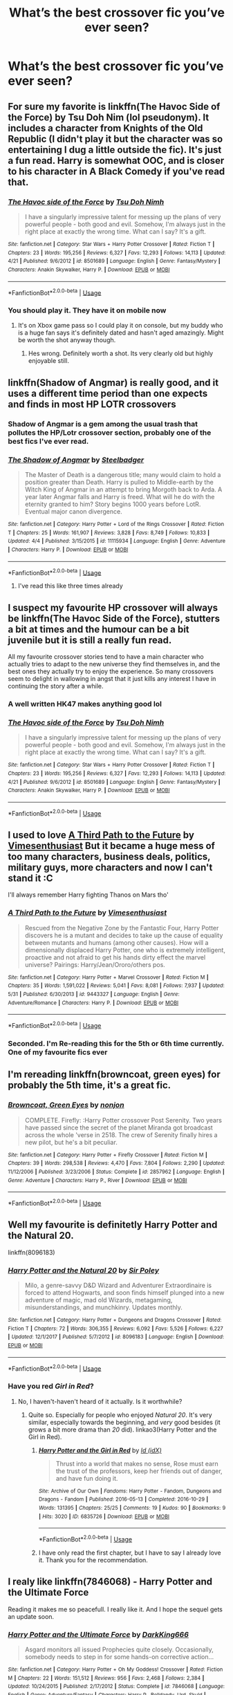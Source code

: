 #+TITLE: What’s the best crossover fic you’ve ever seen?

* What’s the best crossover fic you’ve ever seen?
:PROPERTIES:
:Author: glisteningsunlight
:Score: 14
:DateUnix: 1528852057.0
:DateShort: 2018-Jun-13
:END:

** For sure my favorite is linkffn(The Havoc Side of the Force) by Tsu Doh Nim (lol pseudonym). It includes a character from Knights of the Old Republic (I didn't play it but the character was so entertaining I dug a little outside the fic). It's just a fun read. Harry is somewhat OOC, and is closer to his character in A Black Comedy if you've read that.
:PROPERTIES:
:Author: mufasaLIVES
:Score: 12
:DateUnix: 1528865153.0
:DateShort: 2018-Jun-13
:END:

*** [[https://www.fanfiction.net/s/8501689/1/][*/The Havoc side of the Force/*]] by [[https://www.fanfiction.net/u/3484707/Tsu-Doh-Nimh][/Tsu Doh Nimh/]]

#+begin_quote
  I have a singularly impressive talent for messing up the plans of very powerful people - both good and evil. Somehow, I'm always just in the right place at exactly the wrong time. What can I say? It's a gift.
#+end_quote

^{/Site/:} ^{fanfiction.net} ^{*|*} ^{/Category/:} ^{Star} ^{Wars} ^{+} ^{Harry} ^{Potter} ^{Crossover} ^{*|*} ^{/Rated/:} ^{Fiction} ^{T} ^{*|*} ^{/Chapters/:} ^{23} ^{*|*} ^{/Words/:} ^{195,256} ^{*|*} ^{/Reviews/:} ^{6,327} ^{*|*} ^{/Favs/:} ^{12,293} ^{*|*} ^{/Follows/:} ^{14,113} ^{*|*} ^{/Updated/:} ^{4/21} ^{*|*} ^{/Published/:} ^{9/6/2012} ^{*|*} ^{/id/:} ^{8501689} ^{*|*} ^{/Language/:} ^{English} ^{*|*} ^{/Genre/:} ^{Fantasy/Mystery} ^{*|*} ^{/Characters/:} ^{Anakin} ^{Skywalker,} ^{Harry} ^{P.} ^{*|*} ^{/Download/:} ^{[[http://www.ff2ebook.com/old/ffn-bot/index.php?id=8501689&source=ff&filetype=epub][EPUB]]} ^{or} ^{[[http://www.ff2ebook.com/old/ffn-bot/index.php?id=8501689&source=ff&filetype=mobi][MOBI]]}

--------------

*FanfictionBot*^{2.0.0-beta} | [[https://github.com/tusing/reddit-ffn-bot/wiki/Usage][Usage]]
:PROPERTIES:
:Author: FanfictionBot
:Score: 2
:DateUnix: 1528865169.0
:DateShort: 2018-Jun-13
:END:


*** You should play it. They have it on mobile now
:PROPERTIES:
:Author: RenegadeNine
:Score: 1
:DateUnix: 1528929082.0
:DateShort: 2018-Jun-14
:END:

**** It's on Xbox game pass so I could play it on console, but my buddy who is a huge fan says it's definitely dated and hasn't aged amazingly. Might be worth the shot anyway though.
:PROPERTIES:
:Author: mufasaLIVES
:Score: 1
:DateUnix: 1528929589.0
:DateShort: 2018-Jun-14
:END:

***** Hes wrong. Definitely worth a shot. Its very clearly old but highly enjoyable still.
:PROPERTIES:
:Author: RenegadeNine
:Score: 2
:DateUnix: 1528933960.0
:DateShort: 2018-Jun-14
:END:


** linkffn(Shadow of Angmar) is really good, and it uses a different time period than one expects and finds in most HP LOTR crossovers
:PROPERTIES:
:Author: sicarius0218
:Score: 20
:DateUnix: 1528853708.0
:DateShort: 2018-Jun-13
:END:

*** Shadow of Angmar is a gem among the usual trash that pollutes the HP/Lotr crossover section, probably one of the best fics I've ever read.
:PROPERTIES:
:Author: NecroBanshee
:Score: 5
:DateUnix: 1528889659.0
:DateShort: 2018-Jun-13
:END:


*** [[https://www.fanfiction.net/s/11115934/1/][*/The Shadow of Angmar/*]] by [[https://www.fanfiction.net/u/5291694/Steelbadger][/Steelbadger/]]

#+begin_quote
  The Master of Death is a dangerous title; many would claim to hold a position greater than Death. Harry is pulled to Middle-earth by the Witch King of Angmar in an attempt to bring Morgoth back to Arda. A year later Angmar falls and Harry is freed. What will he do with the eternity granted to him? Story begins 1000 years before LotR. Eventual major canon divergence.
#+end_quote

^{/Site/:} ^{fanfiction.net} ^{*|*} ^{/Category/:} ^{Harry} ^{Potter} ^{+} ^{Lord} ^{of} ^{the} ^{Rings} ^{Crossover} ^{*|*} ^{/Rated/:} ^{Fiction} ^{T} ^{*|*} ^{/Chapters/:} ^{25} ^{*|*} ^{/Words/:} ^{161,907} ^{*|*} ^{/Reviews/:} ^{3,828} ^{*|*} ^{/Favs/:} ^{8,749} ^{*|*} ^{/Follows/:} ^{10,833} ^{*|*} ^{/Updated/:} ^{4/4} ^{*|*} ^{/Published/:} ^{3/15/2015} ^{*|*} ^{/id/:} ^{11115934} ^{*|*} ^{/Language/:} ^{English} ^{*|*} ^{/Genre/:} ^{Adventure} ^{*|*} ^{/Characters/:} ^{Harry} ^{P.} ^{*|*} ^{/Download/:} ^{[[http://www.ff2ebook.com/old/ffn-bot/index.php?id=11115934&source=ff&filetype=epub][EPUB]]} ^{or} ^{[[http://www.ff2ebook.com/old/ffn-bot/index.php?id=11115934&source=ff&filetype=mobi][MOBI]]}

--------------

*FanfictionBot*^{2.0.0-beta} | [[https://github.com/tusing/reddit-ffn-bot/wiki/Usage][Usage]]
:PROPERTIES:
:Author: FanfictionBot
:Score: 1
:DateUnix: 1528853715.0
:DateShort: 2018-Jun-13
:END:

**** I've read this like three times already
:PROPERTIES:
:Author: ThatWeirdBookLady
:Score: 3
:DateUnix: 1528873406.0
:DateShort: 2018-Jun-13
:END:


** I suspect my favourite HP crossover will always be linkffn(The Havoc Side of the Force), stutters a bit at times and the humour can be a bit juvenile but it is still a really fun read.

All my favourite crossover stories tend to have a main character who actually tries to adapt to the new universe they find themselves in, and the best ones they actually try to enjoy the experience. So many crossovers seem to delight in wallowing in angst that it just kills any interest I have in continuing the story after a while.
:PROPERTIES:
:Author: smurph26
:Score: 7
:DateUnix: 1528865462.0
:DateShort: 2018-Jun-13
:END:

*** A well written HK47 makes anything good lol
:PROPERTIES:
:Author: RenegadeNine
:Score: 5
:DateUnix: 1528917468.0
:DateShort: 2018-Jun-13
:END:


*** [[https://www.fanfiction.net/s/8501689/1/][*/The Havoc side of the Force/*]] by [[https://www.fanfiction.net/u/3484707/Tsu-Doh-Nimh][/Tsu Doh Nimh/]]

#+begin_quote
  I have a singularly impressive talent for messing up the plans of very powerful people - both good and evil. Somehow, I'm always just in the right place at exactly the wrong time. What can I say? It's a gift.
#+end_quote

^{/Site/:} ^{fanfiction.net} ^{*|*} ^{/Category/:} ^{Star} ^{Wars} ^{+} ^{Harry} ^{Potter} ^{Crossover} ^{*|*} ^{/Rated/:} ^{Fiction} ^{T} ^{*|*} ^{/Chapters/:} ^{23} ^{*|*} ^{/Words/:} ^{195,256} ^{*|*} ^{/Reviews/:} ^{6,327} ^{*|*} ^{/Favs/:} ^{12,293} ^{*|*} ^{/Follows/:} ^{14,113} ^{*|*} ^{/Updated/:} ^{4/21} ^{*|*} ^{/Published/:} ^{9/6/2012} ^{*|*} ^{/id/:} ^{8501689} ^{*|*} ^{/Language/:} ^{English} ^{*|*} ^{/Genre/:} ^{Fantasy/Mystery} ^{*|*} ^{/Characters/:} ^{Anakin} ^{Skywalker,} ^{Harry} ^{P.} ^{*|*} ^{/Download/:} ^{[[http://www.ff2ebook.com/old/ffn-bot/index.php?id=8501689&source=ff&filetype=epub][EPUB]]} ^{or} ^{[[http://www.ff2ebook.com/old/ffn-bot/index.php?id=8501689&source=ff&filetype=mobi][MOBI]]}

--------------

*FanfictionBot*^{2.0.0-beta} | [[https://github.com/tusing/reddit-ffn-bot/wiki/Usage][Usage]]
:PROPERTIES:
:Author: FanfictionBot
:Score: 1
:DateUnix: 1528865471.0
:DateShort: 2018-Jun-13
:END:


** I used to love [[https://www.fanfiction.net/s/9443327/1/A-Third-Path-to-the-Future][A Third Path to the Future]] by [[https://www.fanfiction.net/u/4785338/Vimesenthusiast][Vimesenthusiast]] But it became a huge mess of too many characters, business deals, politics, military guys, more characters and now I can't stand it :C

I'll always remember Harry fighting Thanos on Mars tho'
:PROPERTIES:
:Author: DEFEATED_GUY
:Score: 7
:DateUnix: 1528864231.0
:DateShort: 2018-Jun-13
:END:

*** [[https://www.fanfiction.net/s/9443327/1/][*/A Third Path to the Future/*]] by [[https://www.fanfiction.net/u/4785338/Vimesenthusiast][/Vimesenthusiast/]]

#+begin_quote
  Rescued from the Negative Zone by the Fantastic Four, Harry Potter discovers he is a mutant and decides to take up the cause of equality between mutants and humans (among other causes). How will a dimensionally displaced Harry Potter, one who is extremely intelligent, proactive and not afraid to get his hands dirty effect the marvel universe? Pairings: Harry/Jean/Ororo/others pos.
#+end_quote

^{/Site/:} ^{fanfiction.net} ^{*|*} ^{/Category/:} ^{Harry} ^{Potter} ^{+} ^{Marvel} ^{Crossover} ^{*|*} ^{/Rated/:} ^{Fiction} ^{M} ^{*|*} ^{/Chapters/:} ^{35} ^{*|*} ^{/Words/:} ^{1,591,022} ^{*|*} ^{/Reviews/:} ^{5,041} ^{*|*} ^{/Favs/:} ^{8,081} ^{*|*} ^{/Follows/:} ^{7,937} ^{*|*} ^{/Updated/:} ^{5/31} ^{*|*} ^{/Published/:} ^{6/30/2013} ^{*|*} ^{/id/:} ^{9443327} ^{*|*} ^{/Language/:} ^{English} ^{*|*} ^{/Genre/:} ^{Adventure/Romance} ^{*|*} ^{/Characters/:} ^{Harry} ^{P.} ^{*|*} ^{/Download/:} ^{[[http://www.ff2ebook.com/old/ffn-bot/index.php?id=9443327&source=ff&filetype=epub][EPUB]]} ^{or} ^{[[http://www.ff2ebook.com/old/ffn-bot/index.php?id=9443327&source=ff&filetype=mobi][MOBI]]}

--------------

*FanfictionBot*^{2.0.0-beta} | [[https://github.com/tusing/reddit-ffn-bot/wiki/Usage][Usage]]
:PROPERTIES:
:Author: FanfictionBot
:Score: 1
:DateUnix: 1528864237.0
:DateShort: 2018-Jun-13
:END:


*** Seconded. I'm Re-reading this for the 5th or 6th time currently. One of my favourite fics ever
:PROPERTIES:
:Author: malevilent
:Score: 1
:DateUnix: 1528871211.0
:DateShort: 2018-Jun-13
:END:


** I'm rereading linkffn(browncoat, green eyes) for probably the 5th time, it's a great fic.
:PROPERTIES:
:Author: Power-of-Erised
:Score: 14
:DateUnix: 1528856521.0
:DateShort: 2018-Jun-13
:END:

*** [[https://www.fanfiction.net/s/2857962/1/][*/Browncoat, Green Eyes/*]] by [[https://www.fanfiction.net/u/649528/nonjon][/nonjon/]]

#+begin_quote
  COMPLETE. Firefly: :Harry Potter crossover Post Serenity. Two years have passed since the secret of the planet Miranda got broadcast across the whole 'verse in 2518. The crew of Serenity finally hires a new pilot, but he's a bit peculiar.
#+end_quote

^{/Site/:} ^{fanfiction.net} ^{*|*} ^{/Category/:} ^{Harry} ^{Potter} ^{+} ^{Firefly} ^{Crossover} ^{*|*} ^{/Rated/:} ^{Fiction} ^{M} ^{*|*} ^{/Chapters/:} ^{39} ^{*|*} ^{/Words/:} ^{298,538} ^{*|*} ^{/Reviews/:} ^{4,470} ^{*|*} ^{/Favs/:} ^{7,804} ^{*|*} ^{/Follows/:} ^{2,290} ^{*|*} ^{/Updated/:} ^{11/12/2006} ^{*|*} ^{/Published/:} ^{3/23/2006} ^{*|*} ^{/Status/:} ^{Complete} ^{*|*} ^{/id/:} ^{2857962} ^{*|*} ^{/Language/:} ^{English} ^{*|*} ^{/Genre/:} ^{Adventure} ^{*|*} ^{/Characters/:} ^{Harry} ^{P.,} ^{River} ^{*|*} ^{/Download/:} ^{[[http://www.ff2ebook.com/old/ffn-bot/index.php?id=2857962&source=ff&filetype=epub][EPUB]]} ^{or} ^{[[http://www.ff2ebook.com/old/ffn-bot/index.php?id=2857962&source=ff&filetype=mobi][MOBI]]}

--------------

*FanfictionBot*^{2.0.0-beta} | [[https://github.com/tusing/reddit-ffn-bot/wiki/Usage][Usage]]
:PROPERTIES:
:Author: FanfictionBot
:Score: 6
:DateUnix: 1528856533.0
:DateShort: 2018-Jun-13
:END:


** Well my favourite is definitetly Harry Potter and the Natural 20.

linkffn(8096183)
:PROPERTIES:
:Author: elizabnthe
:Score: 7
:DateUnix: 1528862708.0
:DateShort: 2018-Jun-13
:END:

*** [[https://www.fanfiction.net/s/8096183/1/][*/Harry Potter and the Natural 20/*]] by [[https://www.fanfiction.net/u/3989854/Sir-Poley][/Sir Poley/]]

#+begin_quote
  Milo, a genre-savvy D&D Wizard and Adventurer Extraordinaire is forced to attend Hogwarts, and soon finds himself plunged into a new adventure of magic, mad old Wizards, metagaming, misunderstandings, and munchkinry. Updates monthly.
#+end_quote

^{/Site/:} ^{fanfiction.net} ^{*|*} ^{/Category/:} ^{Harry} ^{Potter} ^{+} ^{Dungeons} ^{and} ^{Dragons} ^{Crossover} ^{*|*} ^{/Rated/:} ^{Fiction} ^{T} ^{*|*} ^{/Chapters/:} ^{72} ^{*|*} ^{/Words/:} ^{306,355} ^{*|*} ^{/Reviews/:} ^{6,092} ^{*|*} ^{/Favs/:} ^{5,526} ^{*|*} ^{/Follows/:} ^{6,227} ^{*|*} ^{/Updated/:} ^{12/1/2017} ^{*|*} ^{/Published/:} ^{5/7/2012} ^{*|*} ^{/id/:} ^{8096183} ^{*|*} ^{/Language/:} ^{English} ^{*|*} ^{/Download/:} ^{[[http://www.ff2ebook.com/old/ffn-bot/index.php?id=8096183&source=ff&filetype=epub][EPUB]]} ^{or} ^{[[http://www.ff2ebook.com/old/ffn-bot/index.php?id=8096183&source=ff&filetype=mobi][MOBI]]}

--------------

*FanfictionBot*^{2.0.0-beta} | [[https://github.com/tusing/reddit-ffn-bot/wiki/Usage][Usage]]
:PROPERTIES:
:Author: FanfictionBot
:Score: 2
:DateUnix: 1528862716.0
:DateShort: 2018-Jun-13
:END:


*** Have you red /Girl in Red/?
:PROPERTIES:
:Author: Achille-Talon
:Score: 2
:DateUnix: 1528883668.0
:DateShort: 2018-Jun-13
:END:

**** No, I haven't-haven't heard of it actually. Is it worthwhile?
:PROPERTIES:
:Author: elizabnthe
:Score: 1
:DateUnix: 1528884299.0
:DateShort: 2018-Jun-13
:END:

***** Quite so. Especially for people who enjoyed /Natural 20/. It's very similar, especially towards the beginning, and /very/ good besides (it grows a bit more drama than /20/ did). linkao3(Harry Potter and the Girl in Red).
:PROPERTIES:
:Author: Achille-Talon
:Score: 2
:DateUnix: 1528887941.0
:DateShort: 2018-Jun-13
:END:

****** [[https://archiveofourown.org/works/6835726][*/Harry Potter and the Girl in Red/*]] by [[https://www.archiveofourown.org/users/idX/pseuds/Id][/Id (idX)/]]

#+begin_quote
  Thrust into a world that makes no sense, Rose must earn the trust of the professors, keep her friends out of danger, and have fun doing it.
#+end_quote

^{/Site/:} ^{Archive} ^{of} ^{Our} ^{Own} ^{*|*} ^{/Fandoms/:} ^{Harry} ^{Potter} ^{-} ^{Fandom,} ^{Dungeons} ^{and} ^{Dragons} ^{-} ^{Fandom} ^{*|*} ^{/Published/:} ^{2016-05-13} ^{*|*} ^{/Completed/:} ^{2016-10-29} ^{*|*} ^{/Words/:} ^{131395} ^{*|*} ^{/Chapters/:} ^{25/25} ^{*|*} ^{/Comments/:} ^{19} ^{*|*} ^{/Kudos/:} ^{90} ^{*|*} ^{/Bookmarks/:} ^{9} ^{*|*} ^{/Hits/:} ^{3020} ^{*|*} ^{/ID/:} ^{6835726} ^{*|*} ^{/Download/:} ^{[[https://archiveofourown.org/downloads/Id/Id/6835726/Harry%20Potter%20and%20the%20Girl.epub?updated_at=1505703169][EPUB]]} ^{or} ^{[[https://archiveofourown.org/downloads/Id/Id/6835726/Harry%20Potter%20and%20the%20Girl.mobi?updated_at=1505703169][MOBI]]}

--------------

*FanfictionBot*^{2.0.0-beta} | [[https://github.com/tusing/reddit-ffn-bot/wiki/Usage][Usage]]
:PROPERTIES:
:Author: FanfictionBot
:Score: 1
:DateUnix: 1528887955.0
:DateShort: 2018-Jun-13
:END:


****** I have only read the first chapter, but I have to say I already love it. Thank you for the recommendation.
:PROPERTIES:
:Author: elizabnthe
:Score: 1
:DateUnix: 1528888405.0
:DateShort: 2018-Jun-13
:END:


** I realy like linkffn(7846068) - Harry Potter and the Ultimate Force

Reading it makes me so peacefull. I really like it. And I hope the sequel gets an update soon.
:PROPERTIES:
:Author: grasianids
:Score: 2
:DateUnix: 1528894177.0
:DateShort: 2018-Jun-13
:END:

*** [[https://www.fanfiction.net/s/7846068/1/][*/Harry Potter and the Ultimate Force/*]] by [[https://www.fanfiction.net/u/2214503/DarkKing666][/DarkKing666/]]

#+begin_quote
  Asgard monitors all issued Prophecies quite closely. Occasionally, somebody needs to step in for some hands-on corrective action...
#+end_quote

^{/Site/:} ^{fanfiction.net} ^{*|*} ^{/Category/:} ^{Harry} ^{Potter} ^{+} ^{Oh} ^{My} ^{Goddess!} ^{Crossover} ^{*|*} ^{/Rated/:} ^{Fiction} ^{M} ^{*|*} ^{/Chapters/:} ^{22} ^{*|*} ^{/Words/:} ^{151,512} ^{*|*} ^{/Reviews/:} ^{956} ^{*|*} ^{/Favs/:} ^{2,468} ^{*|*} ^{/Follows/:} ^{2,384} ^{*|*} ^{/Updated/:} ^{10/24/2015} ^{*|*} ^{/Published/:} ^{2/17/2012} ^{*|*} ^{/Status/:} ^{Complete} ^{*|*} ^{/id/:} ^{7846068} ^{*|*} ^{/Language/:} ^{English} ^{*|*} ^{/Genre/:} ^{Adventure/Fantasy} ^{*|*} ^{/Characters/:} ^{Harry} ^{P.,} ^{Belldandy,} ^{Urd,} ^{Skuld} ^{*|*} ^{/Download/:} ^{[[http://www.ff2ebook.com/old/ffn-bot/index.php?id=7846068&source=ff&filetype=epub][EPUB]]} ^{or} ^{[[http://www.ff2ebook.com/old/ffn-bot/index.php?id=7846068&source=ff&filetype=mobi][MOBI]]}

--------------

*FanfictionBot*^{2.0.0-beta} | [[https://github.com/tusing/reddit-ffn-bot/wiki/Usage][Usage]]
:PROPERTIES:
:Author: FanfictionBot
:Score: 1
:DateUnix: 1528894207.0
:DateShort: 2018-Jun-13
:END:


** Despite many shortcomings, [[https://www.fanfiction.net/s/7718942/1/Broken-Chains][Broken Chains]] and its sequel [[https://www.fanfiction.net/s/12040341/1/The-Stars-Alone][The Stars Alone]], linkffn(7718942;12040341), remain my favorite crossovers.
:PROPERTIES:
:Author: InquisitorCOC
:Score: 3
:DateUnix: 1528852827.0
:DateShort: 2018-Jun-13
:END:

*** I much prefered his story The Katarn Side. I would have liked it even more if it wasn't H/Hr but you can't have everything.
:PROPERTIES:
:Author: Llian_Winter
:Score: 2
:DateUnix: 1528869191.0
:DateShort: 2018-Jun-13
:END:


*** [[https://www.fanfiction.net/s/7718942/1/][*/Broken Chains/*]] by [[https://www.fanfiction.net/u/1229909/Darth-Marrs][/Darth Marrs/]]

#+begin_quote
  When Harry fell through the Veil of Death, that should have been the end of the story. But 40 days later he returned with a power never seen before, and a darkness in him that made both the dark and light fear him. H/HR/LL. Rated M.
#+end_quote

^{/Site/:} ^{fanfiction.net} ^{*|*} ^{/Category/:} ^{Star} ^{Wars} ^{+} ^{Harry} ^{Potter} ^{Crossover} ^{*|*} ^{/Rated/:} ^{Fiction} ^{M} ^{*|*} ^{/Chapters/:} ^{38} ^{*|*} ^{/Words/:} ^{156,348} ^{*|*} ^{/Reviews/:} ^{3,196} ^{*|*} ^{/Favs/:} ^{4,727} ^{*|*} ^{/Follows/:} ^{2,998} ^{*|*} ^{/Updated/:} ^{10/27/2012} ^{*|*} ^{/Published/:} ^{1/7/2012} ^{*|*} ^{/Status/:} ^{Complete} ^{*|*} ^{/id/:} ^{7718942} ^{*|*} ^{/Language/:} ^{English} ^{*|*} ^{/Genre/:} ^{Drama/Fantasy} ^{*|*} ^{/Download/:} ^{[[http://www.ff2ebook.com/old/ffn-bot/index.php?id=7718942&source=ff&filetype=epub][EPUB]]} ^{or} ^{[[http://www.ff2ebook.com/old/ffn-bot/index.php?id=7718942&source=ff&filetype=mobi][MOBI]]}

--------------

[[https://www.fanfiction.net/s/12040341/1/][*/The Stars Alone/*]] by [[https://www.fanfiction.net/u/1229909/Darth-Marrs][/Darth Marrs/]]

#+begin_quote
  Sequel to Broken Chains. Every choice has a consequence. Every action has a price. Their financial empire lost, their allies turned against them for crimes they actually did commit, Harry, Hermione and Luna are exiled from Earth. The Goa'uld have no idea what is about to hit them, because the stars alone know how far they will go.
#+end_quote

^{/Site/:} ^{fanfiction.net} ^{*|*} ^{/Category/:} ^{Stargate:} ^{SG-1} ^{+} ^{Harry} ^{Potter} ^{Crossover} ^{*|*} ^{/Rated/:} ^{Fiction} ^{M} ^{*|*} ^{/Chapters/:} ^{62} ^{*|*} ^{/Words/:} ^{287,367} ^{*|*} ^{/Reviews/:} ^{3,320} ^{*|*} ^{/Favs/:} ^{2,380} ^{*|*} ^{/Follows/:} ^{2,590} ^{*|*} ^{/Updated/:} ^{10/21/2017} ^{*|*} ^{/Published/:} ^{7/8/2016} ^{*|*} ^{/Status/:} ^{Complete} ^{*|*} ^{/id/:} ^{12040341} ^{*|*} ^{/Language/:} ^{English} ^{*|*} ^{/Genre/:} ^{Drama/Fantasy} ^{*|*} ^{/Download/:} ^{[[http://www.ff2ebook.com/old/ffn-bot/index.php?id=12040341&source=ff&filetype=epub][EPUB]]} ^{or} ^{[[http://www.ff2ebook.com/old/ffn-bot/index.php?id=12040341&source=ff&filetype=mobi][MOBI]]}

--------------

*FanfictionBot*^{2.0.0-beta} | [[https://github.com/tusing/reddit-ffn-bot/wiki/Usage][Usage]]
:PROPERTIES:
:Author: FanfictionBot
:Score: 1
:DateUnix: 1528852835.0
:DateShort: 2018-Jun-13
:END:


** Linkffn (Raptor) is my favorite I have read it at least 15 times going on 16.
:PROPERTIES:
:Author: Pyrotheicedrake
:Score: 1
:DateUnix: 1528930866.0
:DateShort: 2018-Jun-14
:END:


** I'm really fond of "Blood and Honour" by salty-sarah, a crossover with John Ajvide Lindqvist's novel /Let The Right One In/.

linkffn([[https://www.fanfiction.net/s/7426050/1/Blood-and-Honour]])
:PROPERTIES:
:Author: MolochDhalgren
:Score: 1
:DateUnix: 1528873321.0
:DateShort: 2018-Jun-13
:END:

*** [[https://www.fanfiction.net/s/7426050/1/][*/Blood and Honour/*]] by [[https://www.fanfiction.net/u/1212858/salty-sarah][/salty-sarah/]]

#+begin_quote
  Slight AU: After the fiasco of the DoM, Harry just wants to left alone. At Slughorn's welcoming party in the first week of school, he meets someone who would like nothing better too. Let the Right One Slip In/Harry Potter crossover. Warnings for slash.
#+end_quote

^{/Site/:} ^{fanfiction.net} ^{*|*} ^{/Category/:} ^{Harry} ^{Potter} ^{+} ^{Let} ^{the} ^{Right} ^{One} ^{In/Låt} ^{den} ^{rätte} ^{komma} ^{in} ^{Crossover} ^{*|*} ^{/Rated/:} ^{Fiction} ^{T} ^{*|*} ^{/Words/:} ^{8,640} ^{*|*} ^{/Reviews/:} ^{26} ^{*|*} ^{/Favs/:} ^{148} ^{*|*} ^{/Follows/:} ^{38} ^{*|*} ^{/Published/:} ^{9/30/2011} ^{*|*} ^{/Status/:} ^{Complete} ^{*|*} ^{/id/:} ^{7426050} ^{*|*} ^{/Language/:} ^{English} ^{*|*} ^{/Genre/:} ^{Drama/Romance} ^{*|*} ^{/Characters/:} ^{Harry} ^{P.} ^{*|*} ^{/Download/:} ^{[[http://www.ff2ebook.com/old/ffn-bot/index.php?id=7426050&source=ff&filetype=epub][EPUB]]} ^{or} ^{[[http://www.ff2ebook.com/old/ffn-bot/index.php?id=7426050&source=ff&filetype=mobi][MOBI]]}

--------------

*FanfictionBot*^{2.0.0-beta} | [[https://github.com/tusing/reddit-ffn-bot/wiki/Usage][Usage]]
:PROPERTIES:
:Author: FanfictionBot
:Score: 1
:DateUnix: 1528873332.0
:DateShort: 2018-Jun-13
:END:
